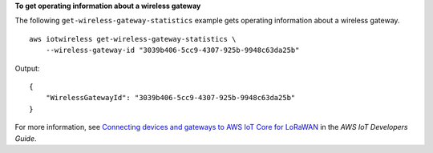 **To get operating information about a wireless gateway**

The following ``get-wireless-gateway-statistics`` example gets operating information about a wireless gateway. ::

    aws iotwireless get-wireless-gateway-statistics \
        --wireless-gateway-id "3039b406-5cc9-4307-925b-9948c63da25b"

Output::

    {
        "WirelessGatewayId": "3039b406-5cc9-4307-925b-9948c63da25b"
    }

For more information, see `Connecting devices and gateways to AWS IoT Core for LoRaWAN <https://docs.aws.amazon.com/iot/latest/developerguide/connect-iot-lorawan.html>`__ in the *AWS IoT Developers Guide*.
